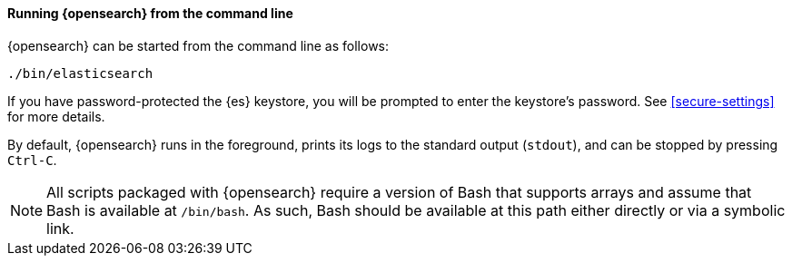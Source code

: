 ==== Running {opensearch} from the command line

{opensearch} can be started from the command line as follows:

[source,sh]
--------------------------------------------
./bin/elasticsearch
--------------------------------------------

If you have password-protected the {es} keystore, you will be prompted
to enter the keystore's password. See <<secure-settings>> for more
details.

By default, {opensearch} runs in the foreground, prints its logs to the
standard output (`stdout`), and can be stopped by pressing `Ctrl-C`.

NOTE: All scripts packaged with {opensearch} require a version of Bash
that supports arrays and assume that Bash is available at `/bin/bash`.
As such, Bash should be available at this path either directly or via a
symbolic link.

